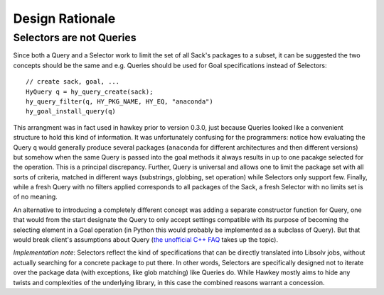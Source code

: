 ..
  Copyright (C) 2014  Red Hat, Inc.

  This copyrighted material is made available to anyone wishing to use,
  modify, copy, or redistribute it subject to the terms and conditions of
  the GNU General Public License v.2, or (at your option) any later version.
  This program is distributed in the hope that it will be useful, but WITHOUT
  ANY WARRANTY expressed or implied, including the implied warranties of
  MERCHANTABILITY or FITNESS FOR A PARTICULAR PURPOSE.  See the GNU General
  Public License for more details.  You should have received a copy of the
  GNU General Public License along with this program; if not, write to the
  Free Software Foundation, Inc., 51 Franklin Street, Fifth Floor, Boston, MA
  02110-1301, USA.  Any Red Hat trademarks that are incorporated in the
  source code or documentation are not subject to the GNU General Public
  License and may only be used or replicated with the express permission of
  Red Hat, Inc.

****************
Design Rationale
****************

.. highlight:: c
.. _rationale_selectors:

Selectors are not Queries
=========================

Since both a Query and a Selector work to limit the set of all Sack's packages
to a subset, it can be suggested the two concepts should be the same and
e.g. Queries should be used for Goal specifications instead of Selectors::

  // create sack, goal, ...
  HyQuery q = hy_query_create(sack);
  hy_query_filter(q, HY_PKG_NAME, HY_EQ, "anaconda")
  hy_goal_install_query(q)

This arrangment was in fact used in hawkey prior to version 0.3.0, just because
Queries looked like a convenient structure to hold this kind of information. It
was unfortunately confusing for the programmers: notice how evaluating the Query
``q`` would generally produce several packages (``anaconda`` for different
architectures and then different versions) but somehow when the same Query is
passed into the goal methods it always results in up to one pacakge selected for
the operation. This is a principal discrepancy. Further, Query is universal and
allows one to limit the package set with all sorts of criteria, matched in
different ways (substrings, globbing, set operation) while Selectors only
support few. Finally, while a fresh Query with no filters applied corresponds to
all packages of the Sack, a fresh Selector with no limits set is of no meaning.

An alternative to introducing a completely different concept was adding a
separate constructor function for Query, one that would from the start designate
the Query to only accept settings compatible with its purpose of becoming the
selecting element in a Goal operation (in Python this would probably be
implemented as a subclass of Query). But that would break client's assumptions
about Query (`the unofficial C++ FAQ
<http://www.parashift.com/c++-faq/circle-ellipse.html>`_ takes up the topic).

*Implementation note*: Selectors reflect the kind of specifications that can be
directly translated into Libsolv jobs, without actually searching for a concrete
package to put there. In other words, Selectors are specifically designed not to
iterate over the package data (with exceptions, like glob matching) like Queries
do. While Hawkey mostly aims to hide any twists and complexities of the
underlying library, in this case the combined reasons warrant a concession.
